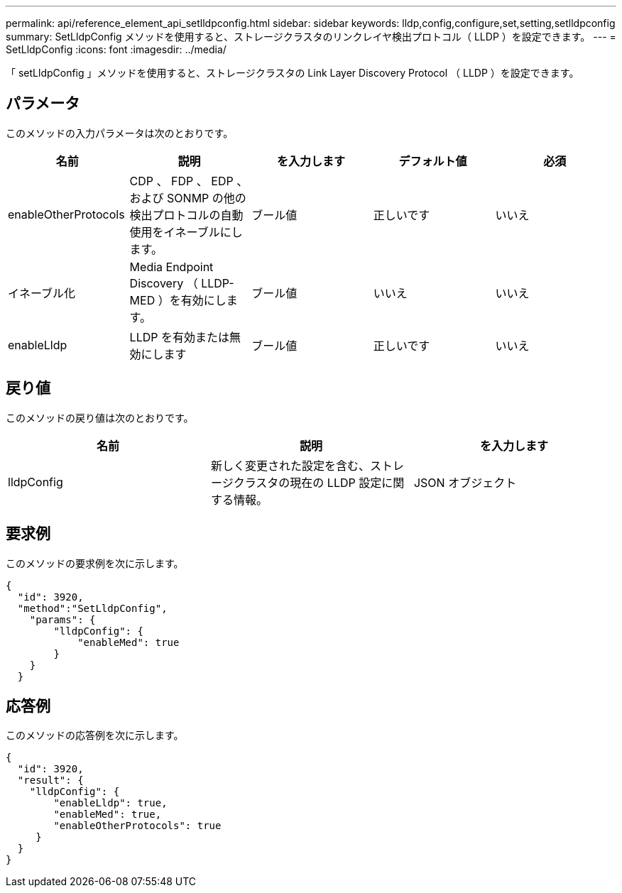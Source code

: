 ---
permalink: api/reference_element_api_setlldpconfig.html 
sidebar: sidebar 
keywords: lldp,config,configure,set,setting,setlldpconfig 
summary: SetLldpConfig メソッドを使用すると、ストレージクラスタのリンクレイヤ検出プロトコル（ LLDP ）を設定できます。 
---
= SetLldpConfig
:icons: font
:imagesdir: ../media/


[role="lead"]
「 setLldpConfig 」メソッドを使用すると、ストレージクラスタの Link Layer Discovery Protocol （ LLDP ）を設定できます。



== パラメータ

このメソッドの入力パラメータは次のとおりです。

|===
| 名前 | 説明 | を入力します | デフォルト値 | 必須 


 a| 
enableOtherProtocols
 a| 
CDP 、 FDP 、 EDP 、および SONMP の他の検出プロトコルの自動使用をイネーブルにします。
 a| 
ブール値
 a| 
正しいです
 a| 
いいえ



 a| 
イネーブル化
 a| 
Media Endpoint Discovery （ LLDP-MED ）を有効にします。
 a| 
ブール値
 a| 
いいえ
 a| 
いいえ



 a| 
enableLldp
 a| 
LLDP を有効または無効にします
 a| 
ブール値
 a| 
正しいです
 a| 
いいえ

|===


== 戻り値

このメソッドの戻り値は次のとおりです。

|===
| 名前 | 説明 | を入力します 


 a| 
lldpConfig
 a| 
新しく変更された設定を含む、ストレージクラスタの現在の LLDP 設定に関する情報。
 a| 
JSON オブジェクト

|===


== 要求例

このメソッドの要求例を次に示します。

[listing]
----
{
  "id": 3920,
  "method":"SetLldpConfig",
    "params": {
        "lldpConfig": {
            "enableMed": true
        }
    }
  }
----


== 応答例

このメソッドの応答例を次に示します。

[listing]
----
{
  "id": 3920,
  "result": {
    "lldpConfig": {
        "enableLldp": true,
        "enableMed": true,
        "enableOtherProtocols": true
     }
  }
}
----